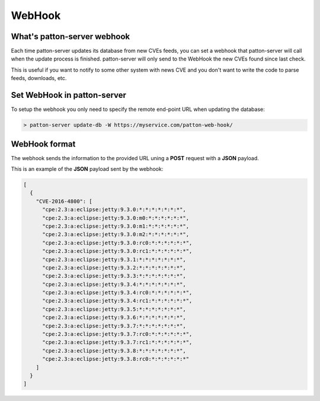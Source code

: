 WebHook
=======

What's patton-server webhook
----------------------------

Each time patton-server updates its database from new CVEs feeds, you can set a webhook that patton-server will call when the update process is finished. patton-server will only send to the WebHook the new CVEs found since last check.

This is useful if you want to notify to some other system with news CVE and you don't want to write the code to parse feeds, downloads, etc.

Set WebHook in patton-server
----------------------------

To setup the webhook you only need to specify the remote end-point URL when updating the database:

.. code-block:: console

    > patton-server update-db -W https://myservice.com/patton-web-hook/


WebHook format
--------------

The webhook sends the information to the provided URL uning a **POST** request with a **JSON** payload.

This is an example of the **JSON** payload sent by the webhook:

.. code-block:: json

    [
      {
        "CVE-2016-4800": [
          "cpe:2.3:a:eclipse:jetty:9.3.0:*:*:*:*:*:*:*",
          "cpe:2.3:a:eclipse:jetty:9.3.0:m0:*:*:*:*:*:*",
          "cpe:2.3:a:eclipse:jetty:9.3.0:m1:*:*:*:*:*:*",
          "cpe:2.3:a:eclipse:jetty:9.3.0:m2:*:*:*:*:*:*",
          "cpe:2.3:a:eclipse:jetty:9.3.0:rc0:*:*:*:*:*:*",
          "cpe:2.3:a:eclipse:jetty:9.3.0:rc1:*:*:*:*:*:*",
          "cpe:2.3:a:eclipse:jetty:9.3.1:*:*:*:*:*:*:*",
          "cpe:2.3:a:eclipse:jetty:9.3.2:*:*:*:*:*:*:*",
          "cpe:2.3:a:eclipse:jetty:9.3.3:*:*:*:*:*:*:*",
          "cpe:2.3:a:eclipse:jetty:9.3.4:*:*:*:*:*:*:*",
          "cpe:2.3:a:eclipse:jetty:9.3.4:rc0:*:*:*:*:*:*",
          "cpe:2.3:a:eclipse:jetty:9.3.4:rc1:*:*:*:*:*:*",
          "cpe:2.3:a:eclipse:jetty:9.3.5:*:*:*:*:*:*:*",
          "cpe:2.3:a:eclipse:jetty:9.3.6:*:*:*:*:*:*:*",
          "cpe:2.3:a:eclipse:jetty:9.3.7:*:*:*:*:*:*:*",
          "cpe:2.3:a:eclipse:jetty:9.3.7:rc0:*:*:*:*:*:*",
          "cpe:2.3:a:eclipse:jetty:9.3.7:rc1:*:*:*:*:*:*",
          "cpe:2.3:a:eclipse:jetty:9.3.8:*:*:*:*:*:*:*",
          "cpe:2.3:a:eclipse:jetty:9.3.8:rc0:*:*:*:*:*:*"
        ]
      }
    ]
